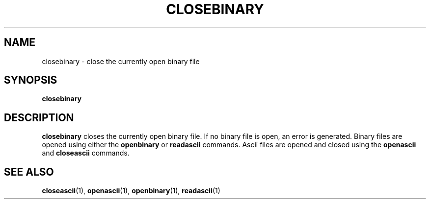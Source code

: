 .TH CLOSEBINARY  1 "22 MARCH 1994"  "KQ Release 2.0" "TIPSY COMMANDS"
.SH NAME
closebinary \- close the currently open binary file
.SH SYNOPSIS
.B closebinary
.SH DESCRIPTION
.B closebinary
closes the currently open binary file.  If no binary file is open, an error
is generated.  Binary files are opened using either the
.B openbinary
or
.B readascii
commands.  Ascii files are opened and closed using the
.B openascii
and
.B closeascii
commands.
.SH SEE ALSO
.BR closeascii (1),
.BR openascii (1),
.BR openbinary (1),
.BR readascii (1)
